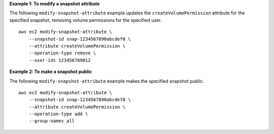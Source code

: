 **Example 1: To modify a snapshot attribute**

The following ``modify-snapshot-attribute`` example updates the ``createVolumePermission`` attribute for the specified snapshot, removing volume permissions for the specified user. ::

    aws ec2 modify-snapshot-attribute \
        --snapshot-id snap-1234567890abcdef0 \
        --attribute createVolumePermission \
        --operation-type remove \
        --user-ids 123456789012

**Example 2: To make a snapshot public**

The following ``modify-snapshot-attribute`` example makes the specified snapshot public. ::

    aws ec2 modify-snapshot-attribute \
        --snapshot-id snap-1234567890abcdef0 \
        --attribute createVolumePermission \
        --operation-type add \
        --group-names all

